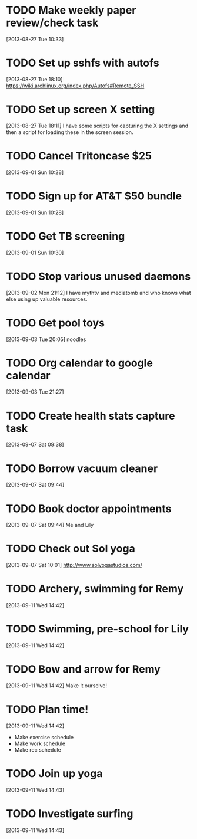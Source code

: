 #+FILETAGS: REFILE
* TODO Make weekly paper review/check task
  :LOGBOOK:
  CLOCK: [2013-08-27 Tue 10:33]--[2013-08-27 Tue 10:34] =>  0:01
  :END:
  :PROPERTIES:
  :ID:       48724e79-a73d-459b-97af-4bd4581d02b2
  :END:
[2013-08-27 Tue 10:33]
* TODO Set up sshfs with autofs
  :LOGBOOK:
  CLOCK: [2013-08-27 Tue 18:10]--[2013-08-27 Tue 18:11] =>  0:01
  :END:
  :PROPERTIES:
  :ID:       9d2df97a-0524-4efc-a3a3-4a2012d41902
  :END:
[2013-08-27 Tue 18:10]
https://wiki.archlinux.org/index.php/Autofs#Remote_SSH
* TODO Set up screen X setting
  :PROPERTIES:
  :ID:       e9d187bd-217a-4a24-9782-3559085d3b10
  :END:
[2013-08-27 Tue 18:11] 
I have some scripts for capturing the X settings and then a script for loading these in the screen session.
* TODO Cancel Tritoncase $25
  :PROPERTIES:
  :ID:       08d8e648-e320-4e84-bb58-56cdbb1ce441
  :END:
[2013-09-01 Sun 10:28]
* TODO Sign up for AT&T $50 bundle
  :PROPERTIES:
  :ID:       54f7ebfb-40cd-4635-b741-3e5afdcd7d4e
  :END:
[2013-09-01 Sun 10:28]
* TODO Get TB screening
  :PROPERTIES:
  :ID:       e07dccf2-208b-4ea6-a70e-25bd774737b0
  :END:
[2013-09-01 Sun 10:30]
* TODO Stop various unused daemons
  :PROPERTIES:
  :ID:       c4b90e31-cffd-4131-b175-976b9c3c5899
  :END:
[2013-09-02 Mon 21:12]
I have mythtv and mediatomb and who knows what else using up valuable resources.
* TODO Get pool toys
  :PROPERTIES:
  :ID:       6e90da5d-3a5a-4373-bc85-3f8b4c146d03
  :END:
[2013-09-03 Tue 20:05]
noodles
* TODO Org calendar to google calendar
  :PROPERTIES:
  :ID:       00fc3ef7-df16-48c3-8fa3-f5b16e6c10d2
  :END:
[2013-09-03 Tue 21:27]
* TODO Create health stats capture task
[2013-09-07 Sat 09:38]

* TODO Borrow vacuum cleaner
[2013-09-07 Sat 09:44]
* TODO Book doctor appointments
[2013-09-07 Sat 09:44]
Me and Lily
* TODO Check out Sol yoga
  :LOGBOOK:
  CLOCK: [2013-09-07 Sat 10:01]--[2013-09-07 Sat 10:03] =>  0:02
  :END:
[2013-09-07 Sat 10:01]
[[http://www.solyogastudios.com/]]
* TODO Archery, swimming for Remy
[2013-09-11 Wed 14:42]
* TODO Swimming, pre-school for Lily
[2013-09-11 Wed 14:42]
* TODO Bow and arrow for Remy 
[2013-09-11 Wed 14:42]
Make it ourselve!
* TODO Plan time!
  :LOGBOOK:
  CLOCK: [2013-09-11 Wed 14:42]--[2013-09-11 Wed 14:43] =>  0:01
  :END:
[2013-09-11 Wed 14:42]
- Make exercise schedule 
- Make work schedule
- Make rec schedule
* TODO Join up yoga
[2013-09-11 Wed 14:43]
* TODO Investigate surfing
[2013-09-11 Wed 14:43]
